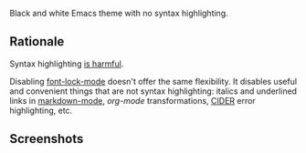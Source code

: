 Black and white Emacs theme with no syntax highlighting.

** Rationale
   Syntax highlighting [[http://www.linusakesson.net/programming/syntaxhighlighting/index.php][is harmful]].
   
   Disabling [[https://www.gnu.org/software/emacs/manual/html_node/emacs/Font-Lock.html][font-lock-mode]] doesn't offer the same flexibility. It disables useful
   and convenient things that are not syntax highlighting: italics and underlined
   links in [[http://jblevins.org/projects/markdown-mode/][markdown-mode]], [[orgmode.org][org-mode]] transformations, [[https://github.com/clojure-emacs/cider][CIDER]] error highlighting, etc.

** Screenshots
   [[https://yegortimoshenko.s3.amazonaws.com/plain-theme-1.png]]
   [[https://yegortimoshenko.s3.amazonaws.com/plain-theme-2.png]]
